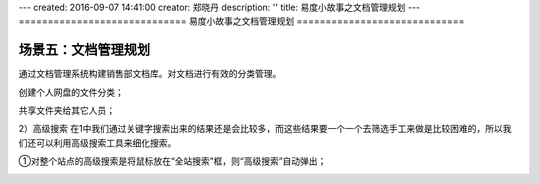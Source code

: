 ---
created: 2016-09-07 14:41:00
creator: 郑晓丹
description: ''
title: 易度小故事之文档管理规划
---
=============================
易度小故事之文档管理规划
=============================


.. image:: img/wdglgh/A2.jpg
  :width: 600
.. image:: img/wdglgh/B2.jpg
  :width: 600   
.. image:: img/wdglgh/C2.jpg
  :width: 600
   
场景五：文档管理规划
-------------------------------------
.. image:: img/dyjg1.jpg
  :width: 600

通过文档管理系统构建销售部文档库。对文档进行有效的分类管理。

.. image:: img/dyjg2.jpg
  :width: 600

创建个人网盘的文件分类；


.. image:: img/dyjg3.jpg
  :width: 600


.. image:: img/dyjg4.jpg
  :width: 600
  
  
共享文件夹给其它人员；

.. image:: img/dyjg5.jpg
  :width: 600

.. image:: img/dyjg6.jpg
  :width: 600

2）高级搜索
在1中我们通过关键字搜索出来的结果还是会比较多，而这些结果要一个一个去筛选手工来做是比较困难的，所以我们还可以利用高级搜索工具来细化搜索。

①对整个站点的高级搜索是将鼠标放在“全站搜索”框，则“高级搜索”自动弹出；


.. image:: img/zlss6.jpg
  :width: 600

